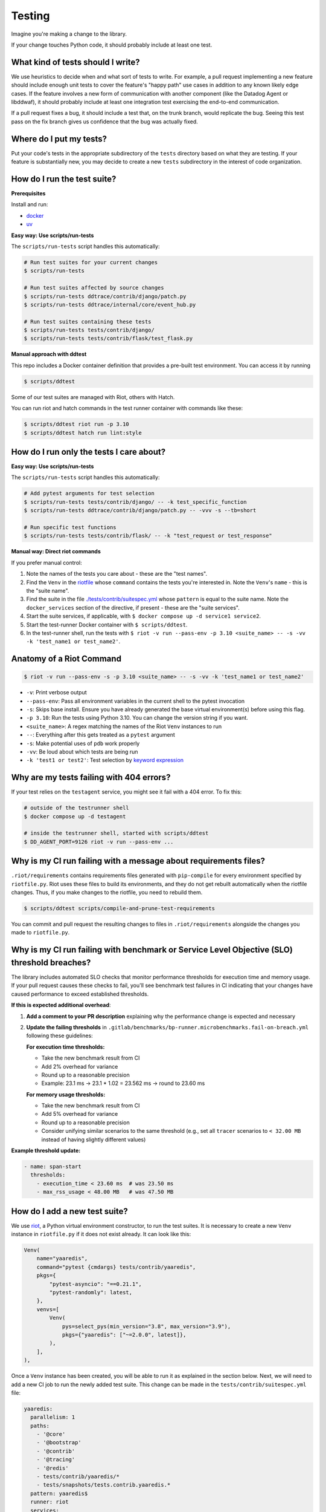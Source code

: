 .. _testing_guidelines:

Testing
=======

Imagine you're making a change to the library.

If your change touches Python code, it should probably include at least one test.

What kind of tests should I write?
----------------------------------

We use heuristics to decide when and what sort of tests to write. For example, a pull request implementing
a new feature should include enough unit tests to cover the feature's "happy path" use cases in addition
to any known likely edge cases. If the feature involves a new form of communication with another component
(like the Datadog Agent or libddwaf), it should probably include at least one integration test exercising
the end-to-end communication.

If a pull request fixes a bug, it should include a test that, on the trunk branch, would replicate the bug.
Seeing this test pass on the fix branch gives us confidence that the bug was actually fixed.

Where do I put my tests?
------------------------

Put your code's tests in the appropriate subdirectory of the ``tests`` directory based on what they are testing.
If your feature is substantially new, you may decide to create a new ``tests`` subdirectory in the interest
of code organization.

How do I run the test suite?
----------------------------

**Prerequisites**

Install and run:

* `docker <https://www.docker.com/products/docker>`_
* `uv <https://docs.astral.sh/uv/getting-started/installation/>`_

**Easy way: Use scripts/run-tests**

The ``scripts/run-tests`` script handles this automatically:

.. code-block:: bash

    # Run test suites for your current changes
    $ scripts/run-tests

    # Run test suites affected by source changes
    $ scripts/run-tests ddtrace/contrib/django/patch.py
    $ scripts/run-tests ddtrace/internal/core/event_hub.py

    # Run test suites containing these tests
    $ scripts/run-tests tests/contrib/django/
    $ scripts/run-tests tests/contrib/flask/test_flask.py

**Manual approach with ddtest**

This repo includes a Docker container definition that provides a pre-built test environment.
You can access it by running

.. code-block:: bash

    $ scripts/ddtest

Some of our test suites are managed with Riot, others with Hatch.

You can run riot and hatch commands in the test runner container with commands like these:

.. code-block:: bash

    $ scripts/ddtest riot run -p 3.10
    $ scripts/ddtest hatch run lint:style


How do I run only the tests I care about?
-----------------------------------------

**Easy way: Use scripts/run-tests**

The ``scripts/run-tests`` script handles this automatically:

.. code-block:: bash

    # Add pytest arguments for test selection
    $ scripts/run-tests tests/contrib/django/ -- -k test_specific_function
    $ scripts/run-tests ddtrace/contrib/django/patch.py -- -vvv -s --tb=short

    # Run specific test functions
    $ scripts/run-tests tests/contrib/flask/ -- -k "test_request or test_response"

**Manual way: Direct riot commands**

If you prefer manual control:

1. Note the names of the tests you care about - these are the "test names".
2. Find the ``Venv`` in the `riotfile <https://github.com/DataDog/dd-trace-py/blob/32b88eadc00e05cd0bc2aec587f565cc89f71229/riotfile.py#L426>`_
   whose ``command`` contains the tests you're interested in. Note the ``Venv``'s ``name`` - this is the
   "suite name".
3. Find the suite in the file `./tests/contrib/suitespec.yml <https://github.com/DataDog/dd-trace-py/blob/2a46a7ddfc3d8e0d27ff59ec03bae69f0ef40db1/tests/contrib/suitespec.yml#L2>`_
   whose ``pattern`` is equal to the suite name. Note the ``docker_services`` section of the directive, if present -
   these are the "suite services".
4. Start the suite services, if applicable, with ``$ docker compose up -d service1 service2``.
5. Start the test-runner Docker container with ``$ scripts/ddtest``.
6. In the test-runner shell, run the tests with ``$ riot -v run --pass-env -p 3.10 <suite_name> -- -s -vv -k 'test_name1 or test_name2'``.

Anatomy of a Riot Command
-------------------------

.. code-block:: bash

    $ riot -v run --pass-env -s -p 3.10 <suite_name> -- -s -vv -k 'test_name1 or test_name2'

* ``-v``: Print verbose output
* ``--pass-env``: Pass all environment variables in the current shell to the pytest invocation
* ``-s``: Skips base install. Ensure you have already generated the base virtual environment(s) before using this flag.
* ``-p 3.10``: Run the tests using Python 3.10. You can change the version string if you want.
* ``<suite_name>``: A regex matching the names of the Riot ``Venv`` instances to run
* ``--``: Everything after this gets treated as a ``pytest`` argument
* ``-s``: Make potential uses of ``pdb`` work properly
* ``-vv``: Be loud about which tests are being run
* ``-k 'test1 or test2'``: Test selection by `keyword expression <https://docs.pytest.org/en/7.1.x/how-to/usage.html#specifying-which-tests-to-run>`_

Why are my tests failing with 404 errors?
-----------------------------------------

If your test relies on the ``testagent`` service, you might see it fail with a 404 error.
To fix this:

.. code-block:: bash

    # outside of the testrunner shell
    $ docker compose up -d testagent

    # inside the testrunner shell, started with scripts/ddtest
    $ DD_AGENT_PORT=9126 riot -v run --pass-env ...

Why is my CI run failing with a message about requirements files?
-----------------------------------------------------------------

``.riot/requirements`` contains requirements files generated with ``pip-compile`` for every environment specified
by ``riotfile.py``. Riot uses these files to build its environments, and they do not get rebuilt automatically
when the riotfile changes. Thus, if you make changes to the riotfile, you need to rebuild them.

.. code-block:: bash

  $ scripts/ddtest scripts/compile-and-prune-test-requirements

You can commit and pull request the resulting changes to files in ``.riot/requirements`` alongside the
changes you made to ``riotfile.py``.

Why is my CI run failing with benchmark or Service Level Objective (SLO) threshold breaches?
---------------------------------------------------------------------------------------------

The library includes automated SLO checks that monitor performance thresholds for execution time and memory usage. If your pull request causes these checks to fail, you'll see benchmark test failures in CI indicating that your changes have caused performance to exceed established thresholds.

**If this is expected additional overhead**:

1. **Add a comment to your PR description** explaining why the performance change is expected and necessary

2. **Update the failing thresholds** in ``.gitlab/benchmarks/bp-runner.microbenchmarks.fail-on-breach.yml`` following these guidelines:

   **For execution time thresholds:**

   * Take the new benchmark result from CI
   * Add 2% overhead for variance
   * Round up to a reasonable precision
   * Example: 23.1 ms → 23.1 * 1.02 = 23.562 ms → round to 23.60 ms

   **For memory usage thresholds:**

   * Take the new benchmark result from CI
   * Add 5% overhead for variance
   * Round up to a reasonable precision
   * Consider unifying similar scenarios to the same threshold (e.g., set all ``tracer`` scenarios to ``< 32.00 MB`` instead of having slightly different values)

**Example threshold update:**

.. code-block:: yaml

    - name: span-start
      thresholds:
        - execution_time < 23.60 ms  # was 23.50 ms
        - max_rss_usage < 48.00 MB   # was 47.50 MB

How do I add a new test suite?
------------------------------

We use `riot <https://ddriot.readthedocs.io/en/latest/>`_, a Python virtual environment constructor, to run the test suites.
It is necessary to create a new ``Venv`` instance in ``riotfile.py`` if it does not exist already. It can look like this:

.. code-block:: python

    Venv(
        name="yaaredis",
        command="pytest {cmdargs} tests/contrib/yaaredis",
        pkgs={
            "pytest-asyncio": "==0.21.1",
            "pytest-randomly": latest,
        },
        venvs=[
            Venv(
                pys=select_pys(min_version="3.8", max_version="3.9"),
                pkgs={"yaaredis": ["~=2.0.0", latest]},
            ),
        ],
    ),

Once a ``Venv`` instance has been created, you will be able to run it as explained in the section below.
Next, we will need to add a new CI job to run the newly added test suite. This change can be made in the
``tests/contrib/suitespec.yml`` file:

.. code-block:: yaml

    yaaredis:
      parallelism: 1
      paths:
        - '@core'
        - '@bootstrap'
        - '@contrib'
        - '@tracing'
        - '@redis'
        - tests/contrib/yaaredis/*
        - tests/snapshots/tests.contrib.yaaredis.*
      pattern: yaaredis$
      runner: riot
      services:
        - redis
      snapshot: true

See ``tests/README.md`` for more detail on adding new CI jobs.

How do I update a Riot environment to use the latest version of a package?
--------------------------------------------------------------------------

Reading through the above example and others in ``riotfile.py``, you may notice that some package versions are specified
as the variable ``latest``. When the Riotfile is compiled into the ``.txt`` files in the ``.riot`` directory, ``latest`` tells
the compiler to pin the newest version of the package available on PyPI according to semantic versioning.

Because this version resolution happens during Riotfile compilation, ``latest`` doesn't always mean "latest" once the compiled
requirements files are checked into source control. In order to stay current, these requirements files need to be recompiled
periodically.

Assume you have a ``Venv`` instance in the Riotfile that uses the ``latest`` variable. Note the ``name`` field of this
environment object.

1. Run ``scripts/ddtest`` to enter a shell in the testrunner container
2. ``export VENV_NAME=<name_you_noted_above>``
3. Delete all of the requirements lockfiles for the chosen environment, then regenerate them:
   ``for h in `riot list --hash-only "^${VENV_NAME}$"`; do rm .riot/requirements/${h}.txt; done; scripts/compile-and-prune-test-requirements``
4. Commit the resulting changes to the ``.riot`` directory, and open a pull request against the trunk branch.

Why isn't my hatch config change taking effect?
-----------------------------------------------

If you make a change to the `hatch.toml` or library dependencies, be sure to remove environments before re-running:

.. code-block:: bash

    $ scripts/ddtest hatch env remove <ENV> # or hatch env prune


What do I do when my pull request has failing tests unrelated to my changes?
----------------------------------------------------------------------------

The test suite is not completely reliable. There are usually some tests that can fail without any of their code paths being
changed. This slows down development because most tests are required to pass for pull requests to be merged.

The ``tests/utils`` module provides the ``@flaky`` decorator (`link <https://github.com/DataDog/dd-trace-py/blob/623f2df4de802563a463acc4d3c000dbc742e3d3/tests/utils.py#L1285>`_) to enable contributors to handle this situation. As a contributor,
when you notice a test failure that is unrelated to the changes you've made, you can add the ``@flaky`` decorator to that test.
This will cause the test's result not to count as a failure during pre-merge checks.

The decorator requires as a parameter a UNIX timestamp specifying the time at which the decorator will stop skipping the test.
A timestamp a few months in the future is a fine default to use.

``@flaky`` is intended to be used liberally by contributors to unblock their work. Add it whenever you notice an apparently flaky
test. It is, however, a short-term fix that you should not consider to be a permanent resolution.

Using ``@flaky`` comes with the responsibility of maintaining the test suite's coverage over the library. If you're in the habit
of using it, periodically set aside some time to ``grep -R 'flaky' tests`` and remove some of the decorators. This may require
finding and fixing the root cause of the unreliable behavior. Upholding this responsibility is an important way to keep the test
suite's coverage meaningfully broad while skipping tests.


How do I enable debug logs for just a specific part of the library?
-------------------------------------------------------------------

Enabling debug logs for the whole library with ``DD_TRACE_DEBUG=1`` is often too
noisy. Log levels for hierarchies of loggers can be controlled with internal
environment variables. For example, to enable debug logs just for
``ddtrace.debugging``, one can set ```_DD_DEBUGGING_LOG_LEVEL=DEBUG```. This
will set the ``DEBUG`` log level for any logger whose name is prefixed with
``ddtrace.debugging``.
